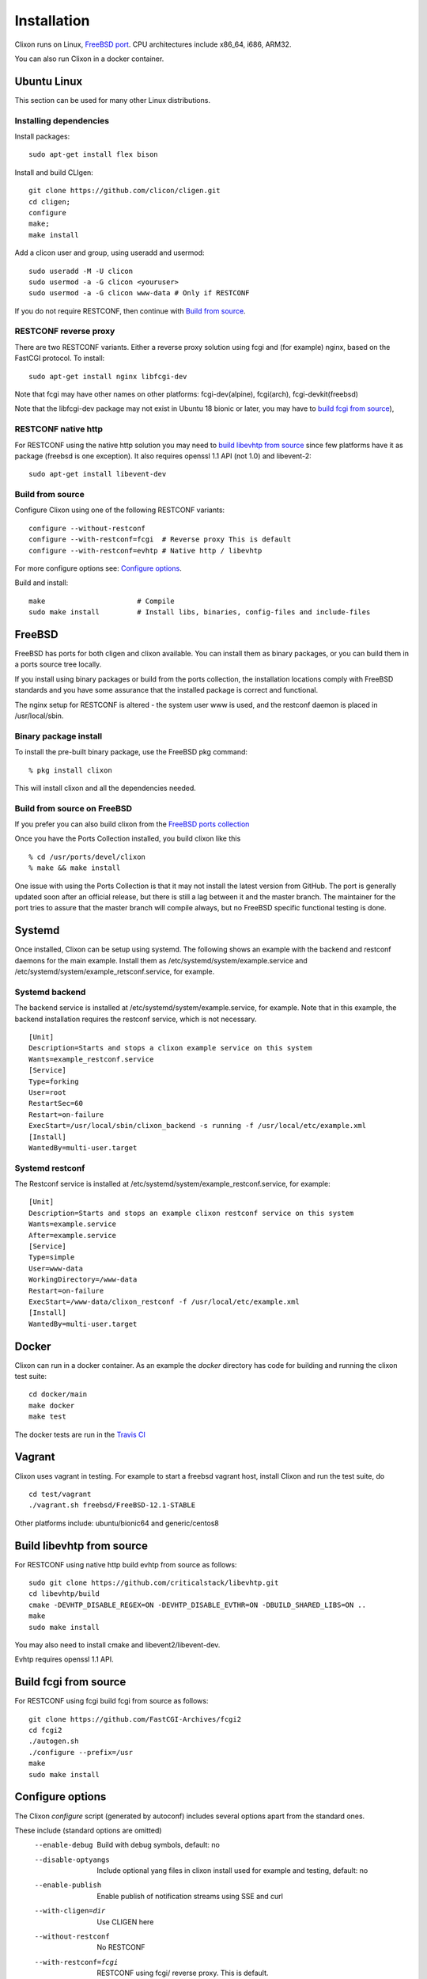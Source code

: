 .. _clixon_install:

Installation
============

.. This is a comment
   
Clixon runs on Linux, `FreeBSD port <https://www.freshports.org/devel/clixon>`_. CPU architectures include x86_64, i686, ARM32.

You can also run Clixon in a docker container.

Ubuntu Linux
------------

This section can be used for many other Linux distributions.

Installing dependencies
^^^^^^^^^^^^^^^^^^^^^^^

Install packages::

  sudo apt-get install flex bison

Install and build CLIgen::

  git clone https://github.com/clicon/cligen.git
  cd cligen;
  configure
  make;
  make install

Add a clicon user and group, using useradd and usermod::
   
  sudo useradd -M -U clicon
  sudo usermod -a -G clicon <youruser>
  sudo usermod -a -G clicon www-data # Only if RESTCONF
  
If you do not require RESTCONF, then continue with `Build from source`_.

RESTCONF reverse proxy
^^^^^^^^^^^^^^^^^^^^^^

There are two RESTCONF variants. Either a reverse proxy solution using fcgi and (for example) nginx, based on the FastCGI protocol. To install::

  sudo apt-get install nginx libfcgi-dev

Note that fcgi may have other names on other platforms: fcgi-dev(alpine), fcgi(arch), fcgi-devkit(freebsd)

Note that the libfcgi-dev package may not exist in Ubuntu 18 bionic or later, you may have to `build fcgi from source`_),


RESTCONF native http
^^^^^^^^^^^^^^^^^^^^
For RESTCONF using the native http solution you may need to `build libevhtp from source`_ since few platforms have it as package (freebsd is one exception). It also requires openssl 1.1 API (not 1.0) and libevent-2::

  sudo apt-get install libevent-dev

Build from source
^^^^^^^^^^^^^^^^^
Configure Clixon using one of the following RESTCONF variants::

     configure --without-restconf
     configure --with-restconf=fcgi  # Reverse proxy This is default
     configure --with-restconf=evhtp # Native http / libevhtp

For more configure options see: `Configure options`_.

Build and install::
   
     make                      # Compile
     sudo make install         # Install libs, binaries, config-files and include-files

FreeBSD
-------

FreeBSD has ports for both cligen and clixon available.
You can install them as binary packages, or you can build
them in a ports source tree locally.

If you install using binary packages or build from the
ports collection, the installation locations comply
with FreeBSD standards and you have some assurance
that the installed package is correct and functional.

The nginx setup for RESTCONF is altered - the system user
www is used, and the restconf daemon is placed in
/usr/local/sbin.

Binary package install
^^^^^^^^^^^^^^^^^^^^^^^^^
To install the pre-built binary package, use the FreeBSD pkg command:
::
   
  % pkg install clixon

This will install clixon and all the dependencies needed.

Build from source on FreeBSD
^^^^^^^^^^^^^^^^^^^^^^^^^^^^

If you prefer you can also build clixon from the
`FreeBSD ports collection <https://www.freebsd.org/doc/handbook/ports-using.html>`_

Once you have the Ports Collection installed, you build clixon like this
::

   % cd /usr/ports/devel/clixon
   % make && make install

One issue with using the Ports Collection is that it may
not install the latest version from GitHub. The port is
generally updated soon after an official release, but there
is still a lag between it and the master branch. The maintainer
for the port tries to assure that the master branch will
compile always, but no FreeBSD specific functional testing
is done.

Systemd
-------

Once installed, Clixon can be setup using systemd. The following shows an example with the backend and restconf daemons for the main example.
Install them as /etc/systemd/system/example.service and /etc/systemd/system/example_retsconf.service, for example.

Systemd backend
^^^^^^^^^^^^^^^
The backend service is installed at /etc/systemd/system/example.service, for example. Note that in this example, the backend installation requires the restconf service, which is not necessary.
::

   [Unit]
   Description=Starts and stops a clixon example service on this system
   Wants=example_restconf.service
   [Service]
   Type=forking
   User=root
   RestartSec=60
   Restart=on-failure
   ExecStart=/usr/local/sbin/clixon_backend -s running -f /usr/local/etc/example.xml
   [Install]
   WantedBy=multi-user.target


Systemd restconf
^^^^^^^^^^^^^^^^
The Restconf service is installed at /etc/systemd/system/example_restconf.service, for example::
   
   [Unit]
   Description=Starts and stops an example clixon restconf service on this system
   Wants=example.service
   After=example.service
   [Service]
   Type=simple
   User=www-data
   WorkingDirectory=/www-data
   Restart=on-failure
   ExecStart=/www-data/clixon_restconf -f /usr/local/etc/example.xml
   [Install]
   WantedBy=multi-user.target


Docker
------
Clixon can run in a docker container.  As an example the `docker` directory has code for building and running the clixon test suite::

  cd docker/main
  make docker
  make test

The docker tests are run in the `Travis CI <https://travis-ci.org/github/clicon/clixon>`_
   
Vagrant
-------

Clixon uses vagrant in testing. For example to start a freebsd vagrant host, install Clixon and run the test suite, do  ::

  cd test/vagrant
  ./vagrant.sh freebsd/FreeBSD-12.1-STABLE

Other platforms include: ubuntu/bionic64 and generic/centos8

Build libevhtp from source
--------------------------
For RESTCONF using native http build evhtp from source as follows::

  sudo git clone https://github.com/criticalstack/libevhtp.git
  cd libevhtp/build
  cmake -DEVHTP_DISABLE_REGEX=ON -DEVHTP_DISABLE_EVTHR=ON -DBUILD_SHARED_LIBS=ON ..
  make
  sudo make install

You may also need to install cmake and libevent2/libevent-dev.

Evhtp requires openssl 1.1 API.

Build fcgi from source
----------------------
For RESTCONF using fcgi build fcgi from source as follows::

  git clone https://github.com/FastCGI-Archives/fcgi2
  cd fcgi2
  ./autogen.sh
  ./configure --prefix=/usr
  make
  sudo make install


Configure options
-----------------

The Clixon `configure` script (generated by autoconf) includes several options apart from the standard ones.

These include (standard options are omitted)
  --enable-debug          Build with debug symbols, default: no
  --disable-optyangs      Include optional yang files in clixon install used for example and testing, default: no
  --enable-publish        Enable publish of notification streams using SSE and curl
  --with-cligen=dir       Use CLIGEN here
  --without-restconf      No RESTCONF
  --with-restconf=fcgi    RESTCONF using fcgi/ reverse proxy. This is default.
  --with-restconf=evhtp   RESTCONF using native http with libevhtp
  --with-wwwuser=<user>   Set www user different from www-data
  --with-configfile=FILE  set default path to config file
  --with-libxml2          use gnome/libxml2 regex engine
  --with-yang-installdir=DIR  Install Clixon yang files here (default: ${prefix}/share/clixon)
  --with-opt-yang-installdir=DIR  Install optional yang files here (default: ${prefix}/share/clixon)
